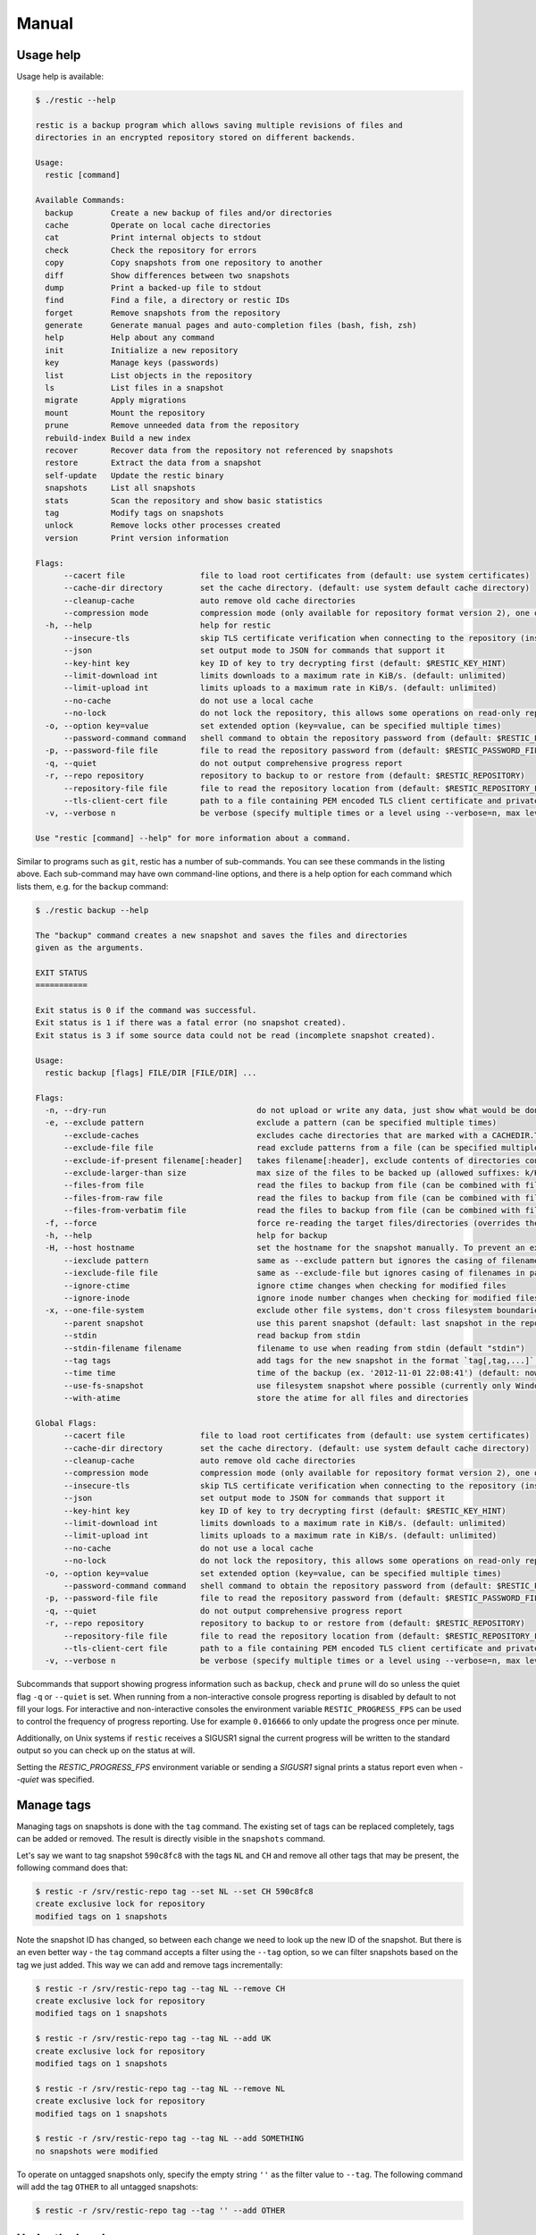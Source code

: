 Manual
======

Usage help
----------

Usage help is available:

.. code-block:: console

    $ ./restic --help

    restic is a backup program which allows saving multiple revisions of files and
    directories in an encrypted repository stored on different backends.

    Usage:
      restic [command]

    Available Commands:
      backup        Create a new backup of files and/or directories
      cache         Operate on local cache directories
      cat           Print internal objects to stdout
      check         Check the repository for errors
      copy          Copy snapshots from one repository to another
      diff          Show differences between two snapshots
      dump          Print a backed-up file to stdout
      find          Find a file, a directory or restic IDs
      forget        Remove snapshots from the repository
      generate      Generate manual pages and auto-completion files (bash, fish, zsh)
      help          Help about any command
      init          Initialize a new repository
      key           Manage keys (passwords)
      list          List objects in the repository
      ls            List files in a snapshot
      migrate       Apply migrations
      mount         Mount the repository
      prune         Remove unneeded data from the repository
      rebuild-index Build a new index
      recover       Recover data from the repository not referenced by snapshots
      restore       Extract the data from a snapshot
      self-update   Update the restic binary
      snapshots     List all snapshots
      stats         Scan the repository and show basic statistics
      tag           Modify tags on snapshots
      unlock        Remove locks other processes created
      version       Print version information

    Flags:
          --cacert file                file to load root certificates from (default: use system certificates)
          --cache-dir directory        set the cache directory. (default: use system default cache directory)
          --cleanup-cache              auto remove old cache directories
          --compression mode           compression mode (only available for repository format version 2), one of (auto|off|max) (default auto)
      -h, --help                       help for restic
          --insecure-tls               skip TLS certificate verification when connecting to the repository (insecure)
          --json                       set output mode to JSON for commands that support it
          --key-hint key               key ID of key to try decrypting first (default: $RESTIC_KEY_HINT)
          --limit-download int         limits downloads to a maximum rate in KiB/s. (default: unlimited)
          --limit-upload int           limits uploads to a maximum rate in KiB/s. (default: unlimited)
          --no-cache                   do not use a local cache
          --no-lock                    do not lock the repository, this allows some operations on read-only repositories
      -o, --option key=value           set extended option (key=value, can be specified multiple times)
          --password-command command   shell command to obtain the repository password from (default: $RESTIC_PASSWORD_COMMAND)
      -p, --password-file file         file to read the repository password from (default: $RESTIC_PASSWORD_FILE)
      -q, --quiet                      do not output comprehensive progress report
      -r, --repo repository            repository to backup to or restore from (default: $RESTIC_REPOSITORY)
          --repository-file file       file to read the repository location from (default: $RESTIC_REPOSITORY_FILE)
          --tls-client-cert file       path to a file containing PEM encoded TLS client certificate and private key
      -v, --verbose n                  be verbose (specify multiple times or a level using --verbose=n, max level/times is 3)

    Use "restic [command] --help" for more information about a command.

Similar to programs such as ``git``, restic has a number of
sub-commands. You can see these commands in the listing above. Each
sub-command may have own command-line options, and there is a help
option for each command which lists them, e.g. for the ``backup``
command:

.. code-block:: console

    $ ./restic backup --help

    The "backup" command creates a new snapshot and saves the files and directories
    given as the arguments.

    EXIT STATUS
    ===========

    Exit status is 0 if the command was successful.
    Exit status is 1 if there was a fatal error (no snapshot created).
    Exit status is 3 if some source data could not be read (incomplete snapshot created).

    Usage:
      restic backup [flags] FILE/DIR [FILE/DIR] ...

    Flags:
      -n, --dry-run                                do not upload or write any data, just show what would be done
      -e, --exclude pattern                        exclude a pattern (can be specified multiple times)
          --exclude-caches                         excludes cache directories that are marked with a CACHEDIR.TAG file. See https://bford.info/cachedir/ for the Cache Directory Tagging Standard
          --exclude-file file                      read exclude patterns from a file (can be specified multiple times)
          --exclude-if-present filename[:header]   takes filename[:header], exclude contents of directories containing filename (except filename itself) if header of that file is as provided (can be specified multiple times)
          --exclude-larger-than size               max size of the files to be backed up (allowed suffixes: k/K, m/M, g/G, t/T)
          --files-from file                        read the files to backup from file (can be combined with file args; can be specified multiple times)
          --files-from-raw file                    read the files to backup from file (can be combined with file args; can be specified multiple times)
          --files-from-verbatim file               read the files to backup from file (can be combined with file args; can be specified multiple times)
      -f, --force                                  force re-reading the target files/directories (overrides the "parent" flag)
      -h, --help                                   help for backup
      -H, --host hostname                          set the hostname for the snapshot manually. To prevent an expensive rescan use the "parent" flag
          --iexclude pattern                       same as --exclude pattern but ignores the casing of filenames
          --iexclude-file file                     same as --exclude-file but ignores casing of filenames in patterns
          --ignore-ctime                           ignore ctime changes when checking for modified files
          --ignore-inode                           ignore inode number changes when checking for modified files
      -x, --one-file-system                        exclude other file systems, don't cross filesystem boundaries and subvolumes
          --parent snapshot                        use this parent snapshot (default: last snapshot in the repository that has the same target files/directories, and is not newer than the snapshot time)
          --stdin                                  read backup from stdin
          --stdin-filename filename                filename to use when reading from stdin (default "stdin")
          --tag tags                               add tags for the new snapshot in the format `tag[,tag,...]` (can be specified multiple times) (default [])
          --time time                              time of the backup (ex. '2012-11-01 22:08:41') (default: now)
          --use-fs-snapshot                        use filesystem snapshot where possible (currently only Windows VSS)
          --with-atime                             store the atime for all files and directories

    Global Flags:
          --cacert file                file to load root certificates from (default: use system certificates)
          --cache-dir directory        set the cache directory. (default: use system default cache directory)
          --cleanup-cache              auto remove old cache directories
          --compression mode           compression mode (only available for repository format version 2), one of (auto|off|max) (default auto)
          --insecure-tls               skip TLS certificate verification when connecting to the repository (insecure)
          --json                       set output mode to JSON for commands that support it
          --key-hint key               key ID of key to try decrypting first (default: $RESTIC_KEY_HINT)
          --limit-download int         limits downloads to a maximum rate in KiB/s. (default: unlimited)
          --limit-upload int           limits uploads to a maximum rate in KiB/s. (default: unlimited)
          --no-cache                   do not use a local cache
          --no-lock                    do not lock the repository, this allows some operations on read-only repositories
      -o, --option key=value           set extended option (key=value, can be specified multiple times)
          --password-command command   shell command to obtain the repository password from (default: $RESTIC_PASSWORD_COMMAND)
      -p, --password-file file         file to read the repository password from (default: $RESTIC_PASSWORD_FILE)
      -q, --quiet                      do not output comprehensive progress report
      -r, --repo repository            repository to backup to or restore from (default: $RESTIC_REPOSITORY)
          --repository-file file       file to read the repository location from (default: $RESTIC_REPOSITORY_FILE)
          --tls-client-cert file       path to a file containing PEM encoded TLS client certificate and private key
      -v, --verbose n                  be verbose (specify multiple times or a level using --verbose=n, max level/times is 3)

Subcommands that support showing progress information such as ``backup``,
``check`` and ``prune`` will do so unless the quiet flag ``-q`` or
``--quiet`` is set. When running from a non-interactive console progress
reporting is disabled by default to not fill your logs. For interactive
and non-interactive consoles the environment variable ``RESTIC_PROGRESS_FPS``
can be used to control the frequency of progress reporting. Use for example
``0.016666`` to only update the progress once per minute.

Additionally, on Unix systems if ``restic`` receives a SIGUSR1 signal the
current progress will be written to the standard output so you can check up
on the status at will.

Setting the `RESTIC_PROGRESS_FPS` environment variable or sending a `SIGUSR1`
signal prints a status report even when `--quiet` was specified.

Manage tags
-----------

Managing tags on snapshots is done with the ``tag`` command. The
existing set of tags can be replaced completely, tags can be added or
removed. The result is directly visible in the ``snapshots`` command.

Let's say we want to tag snapshot ``590c8fc8`` with the tags ``NL`` and
``CH`` and remove all other tags that may be present, the following
command does that:

.. code-block:: console

    $ restic -r /srv/restic-repo tag --set NL --set CH 590c8fc8
    create exclusive lock for repository
    modified tags on 1 snapshots

Note the snapshot ID has changed, so between each change we need to look up the
new ID of the snapshot. But there is an even better way - the ``tag`` command
accepts a filter using the ``--tag`` option, so we can filter snapshots based
on the tag we just added. This way we can add and remove tags incrementally:

.. code-block:: console

    $ restic -r /srv/restic-repo tag --tag NL --remove CH
    create exclusive lock for repository
    modified tags on 1 snapshots

    $ restic -r /srv/restic-repo tag --tag NL --add UK
    create exclusive lock for repository
    modified tags on 1 snapshots

    $ restic -r /srv/restic-repo tag --tag NL --remove NL
    create exclusive lock for repository
    modified tags on 1 snapshots

    $ restic -r /srv/restic-repo tag --tag NL --add SOMETHING
    no snapshots were modified

To operate on untagged snapshots only, specify the empty string ``''`` as the
filter value to ``--tag``. The following command will add the tag ``OTHER``
to all untagged snapshots:

.. code-block:: console

    $ restic -r /srv/restic-repo tag --tag '' --add OTHER

Under the hood
--------------

Browse repository objects
~~~~~~~~~~~~~~~~~~~~~~~~~

Internally, a repository stores data of several different types
described in the `design
documentation <https://github.com/restic/restic/blob/master/doc/design.rst>`__.
You can ``list`` objects such as blobs, packs, index, snapshots, keys or
locks with the following command:

.. code-block:: console

    $ restic -r /srv/restic-repo list snapshots
    d369ccc7d126594950bf74f0a348d5d98d9e99f3215082eb69bf02dc9b3e464c

The ``find`` command searches for a given
`pattern <https://golang.org/pkg/path/filepath/#Match>`__ in the
repository.

.. code-block:: console

    $ restic -r backup find test.txt
    debug log file restic.log
    debug enabled
    enter password for repository:
    found 1 matching entries in snapshot 196bc5760c909a7681647949e80e5448e276521489558525680acf1bd428af36
      -rw-r--r--   501    20      5 2015-08-26 14:09:57 +0200 CEST path/to/test.txt

The ``cat`` command allows you to display the JSON representation of the
objects or their raw content.

.. code-block:: console

    $ restic -r /srv/restic-repo cat snapshot d369ccc7d126594950bf74f0a348d5d98d9e99f3215082eb69bf02dc9b3e464c
    enter password for repository:
    {
      "time": "2015-08-12T12:52:44.091448856+02:00",
      "tree": "05cec17e8d3349f402576d02576a2971fc0d9f9776ce2f441c7010849c4ff5af",
      "paths": [
        "/home/user/work"
      ],
      "hostname": "kasimir",
      "username": "username",
      "uid": 501,
      "gid": 20
    }

Metadata handling
~~~~~~~~~~~~~~~~~

Restic saves and restores most default attributes, including extended attributes like ACLs.
Sparse files are not handled in a special way yet, and aren't restored.

The following metadata is handled by restic:

- Name
- Type
- Mode
- ModTime
- AccessTime
- ChangeTime
- UID
- GID
- User
- Group
- Inode
- Size
- Links
- LinkTarget
- Device
- Content
- Subtree
- ExtendedAttributes


Getting information about repository data
~~~~~~~~~~~~~~~~~~~~~~~~~~~~~~~~~~~~~~~~~

Use the ``stats`` command to count up stats about the data in the repository.
There are different counting modes available using the ``--mode`` flag,
depending on what you want to calculate. The default is the restore size, or
the size required to restore the files:

-  ``restore-size`` (default) counts the size of the restored files.
-  ``files-by-contents`` counts the total size of unique files as given by their
   contents. This can be useful since a file is considered unique only if it has
   unique contents. Keep in mind that a small change to a large file (even when the
   file name/path hasn't changed) will cause them to look like different files, thus
   essentially causing the whole size of the file to be counted twice.
-  ``raw-data`` counts the size of the blobs in the repository, regardless of how many
   files reference them. This tells you how much restic has reduced all your original
   data down to (either for a single snapshot or across all your backups), and compared
   to the size given by the restore-size mode, can tell you how much deduplication is
   helping you.
-  ``blobs-per-file`` is kind of a mix between files-by-contents and raw-data modes;
   it is useful for knowing how much value your backup is providing you in terms of unique
   data stored by file. Like files-by-contents, it is resilient to file renames/moves.
   Unlike files-by-contents, it does not balloon to high values when large files have
   small edits, as long as the file path stayed the same. Unlike raw-data, this mode
   DOES consider how many files point to each blob such that the more files a blob is
   referenced by, the more it counts toward the size.

For example, to calculate how much space would be
required to restore the latest snapshot (from any host that made it):

.. code-block:: console

    $ restic stats latest
    password is correct
    Total File Count:   10538
          Total Size:   37.824 GiB

If multiple hosts are backing up to the repository, the latest snapshot may not
be the one you want. You can specify the latest snapshot from only a specific
host by using the ``--host`` flag:

.. code-block:: console

    $ restic stats --host myserver latest
    password is correct
    Total File Count:   21766
          Total Size:   481.783 GiB

There we see that it would take 482 GiB of disk space to restore the latest
snapshot from "myserver".

In case you have multiple backups running from the same host so can also use
``--tag`` and ``--path`` to be more specific about which snapshots you
are looking for.

But how much space does that snapshot take on disk? In other words, how much
has restic's deduplication helped? We can check:

.. code-block:: console

    $ restic stats --host myserver --mode raw-data latest
    password is correct
    Total Blob Count:   340847
          Total Size:   458.663 GiB

Comparing this size to the previous command, we see that restic has saved
about 23 GiB of space with deduplication.

Which mode you use depends on your exact use case. Some modes are more useful
across all snapshots, while others make more sense on just a single snapshot,
depending on what you're trying to calculate.


Scripting
---------

Restic supports the output of some commands in JSON format, the JSON
data can then be processed by other programs (e.g.
`jq <https://stedolan.github.io/jq/>`__). The following example
lists all snapshots as JSON and uses ``jq`` to pretty-print the result:

.. code-block:: console

    $ restic -r /srv/restic-repo snapshots --json | jq .
    [
      {
        "time": "2017-03-11T09:57:43.26630619+01:00",
        "tree": "bf25241679533df554fc0fd0ae6dbb9dcf1859a13f2bc9dd4543c354eff6c464",
        "paths": [
          "/home/work/doc"
        ],
        "hostname": "kasimir",
        "username": "fd0",
        "uid": 1000,
        "gid": 100,
        "id": "bbeed6d28159aa384d1ccc6fa0b540644b1b9599b162d2972acda86b1b80f89e"
      },
      {
        "time": "2017-03-11T09:58:57.541446938+01:00",
        "tree": "7f8c95d3420baaac28dc51609796ae0e0ecfb4862b609a9f38ffaf7ae2d758da",
        "paths": [
          "/home/user/shared"
        ],
        "hostname": "kasimir",
        "username": "fd0",
        "uid": 1000,
        "gid": 100,
        "id": "b157d91c16f0ba56801ece3a708dfc53791fe2a97e827090d6ed9a69a6ebdca0"
      }
    ]

.. _temporary_files:

Temporary files
---------------

During some operations (e.g. ``backup`` and ``prune``) restic uses
temporary files to store data. These files will, by default, be saved to
the system's temporary directory, on Linux this is usually located in
``/tmp/``. The environment variable ``TMPDIR`` can be used to specify a
different directory, e.g. to use the directory ``/var/tmp/restic-tmp``
instead of the default, set the environment variable like this:

.. code-block:: console

    $ export TMPDIR=/var/tmp/restic-tmp
    $ restic -r /srv/restic-repo backup ~/work



.. _caching:

Caching
-------

Restic keeps a cache with some files from the repository on the local machine.
This allows faster operations, since meta data does not need to be loaded from
a remote repository. The cache is automatically created, usually in an
OS-specific cache folder:

 * Linux/other: ``$XDG_CACHE_HOME/restic``, or ``~/.cache/restic`` if
   ``XDG_CACHE_HOME`` is not set
 * macOS: ``~/Library/Caches/restic``
 * Windows: ``%LOCALAPPDATA%/restic``

If the relevant environment variables are not set, restic exits with an error
message.

The command line parameter ``--cache-dir`` or the environment variable
``$RESTIC_CACHE_DIR`` can be used to override the default cache location.  The
parameter ``--no-cache`` disables the cache entirely. In this case, all data
is loaded from the repository.

The cache is ephemeral: When a file cannot be read from the cache, it is loaded
from the repository.

Within the cache directory, there's a sub directory for each repository the
cache was used with. Restic updates the timestamps of a repository directory each
time it is used, so by looking at the timestamps of the sub directories of the
cache directory it can decide which sub directories are old and probably not
needed any more. You can either remove these directories manually, or run a
restic command with the ``--cleanup-cache`` flag.
